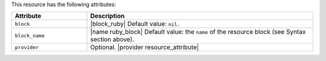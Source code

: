 .. The contents of this file are included in multiple topics.
.. This file should not be changed in a way that hinders its ability to appear in multiple documentation sets.

This resource has the following attributes:

.. list-table::
   :widths: 150 450
   :header-rows: 1

   * - Attribute
     - Description
   * - ``block``
     - |block_ruby| Default value: ``nil``.
   * - ``block_name``
     - |name ruby_block| Default value: the ``name`` of the resource block (see Syntax section above).
   * - ``provider``
     - Optional. |provider resource_attribute|
